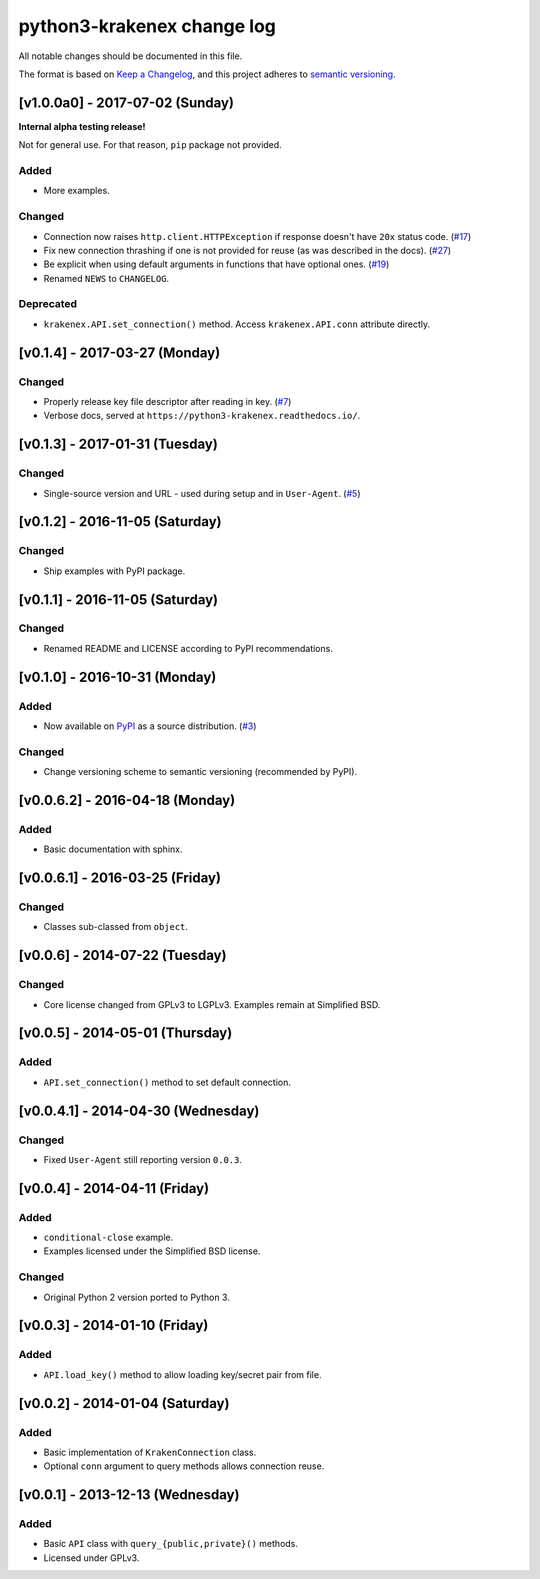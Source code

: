 python3-krakenex change log
===========================

All notable changes should be documented in this file.

The format is based on `Keep a Changelog`_, and this project adheres
to `semantic versioning`_.

.. _Keep a Changelog: http://keepachangelog.com/
.. _semantic versioning: http://semver.org/

[v1.0.0a0] - 2017-07-02 (Sunday)
--------------------------------

**Internal alpha testing release!**

Not for general use. For that reason, ``pip`` package not provided.

Added
^^^^^
* More examples.

Changed
^^^^^^^
* Connection now raises ``http.client.HTTPException`` if response
  doesn't have ``20x`` status code. (`#17`_)
* Fix new connection thrashing if one is not provided for reuse
  (as was described in the docs). (`#27`_)
* Be explicit when using default arguments in functions that have
  optional ones. (`#19`_)
* Renamed ``NEWS`` to ``CHANGELOG``.

Deprecated
^^^^^^^^^^
* ``krakenex.API.set_connection()`` method. Access ``krakenex.API.conn``
  attribute directly.

.. _#17: https://github.com/veox/python3-krakenex/pull/17
.. _#19: https://github.com/veox/python3-krakenex/issues/19
.. _#27: https://github.com/veox/python3-krakenex/issues/27

[v0.1.4] - 2017-03-27 (Monday)
------------------------------

Changed
^^^^^^^
* Properly release key file descriptor after reading in key. (`#7`_)
* Verbose docs, served at ``https://python3-krakenex.readthedocs.io/``.

.. _#7: https://github.com/veox/python3-krakenex/pull/17

[v0.1.3] - 2017-01-31 (Tuesday)
-------------------------------
  
Changed
^^^^^^^
* Single-source version and URL - used during setup and in
  ``User-Agent``. (`#5`_)

.. _#5: https://github.com/veox/python3-krakenex/issues/5

[v0.1.2] - 2016-11-05 (Saturday)
--------------------------------

Changed
^^^^^^^
* Ship examples with PyPI package.

[v0.1.1] - 2016-11-05 (Saturday)
--------------------------------

Changed
^^^^^^^
* Renamed README and LICENSE according to PyPI recommendations.

[v0.1.0] - 2016-10-31 (Monday)
------------------------------

Added
^^^^^
* Now available on `PyPI`_ as a source distribution. (`#3`_)

.. _PyPI: https://pypi.python.org/pypi/krakenex
.. _#3: https://github.com/veox/python3-krakenex/issues/3

Changed
^^^^^^^
* Change versioning scheme to semantic versioning (recommended by PyPI).

[v0.0.6.2] - 2016-04-18 (Monday)
--------------------------------

Added
^^^^^
* Basic documentation with sphinx.

[v0.0.6.1] - 2016-03-25 (Friday)
--------------------------------

Changed
^^^^^^^
* Classes sub-classed from ``object``.

[v0.0.6] - 2014-07-22 (Tuesday)
-------------------------------

Changed
^^^^^^^
* Core license changed from GPLv3 to LGPLv3. Examples remain at Simplified BSD.

[v0.0.5] - 2014-05-01 (Thursday)
--------------------------------

Added
^^^^^
* ``API.set_connection()`` method to set default connection.

[v0.0.4.1] - 2014-04-30 (Wednesday)
-----------------------------------

Changed
^^^^^^^
* Fixed ``User-Agent`` still reporting version ``0.0.3``.

[v0.0.4] - 2014-04-11 (Friday)
------------------------------

Added
^^^^^
* ``conditional-close`` example.
* Examples licensed under the Simplified BSD license.

Changed
^^^^^^^
* Original Python 2 version ported to Python 3.

[v0.0.3] - 2014-01-10 (Friday)
------------------------------

Added
^^^^^
* ``API.load_key()`` method to allow loading key/secret pair from file.

[v0.0.2] - 2014-01-04 (Saturday)
--------------------------------

Added
^^^^^
* Basic implementation of ``KrakenConnection`` class.
* Optional ``conn`` argument to query methods allows connection reuse.

[v0.0.1] - 2013-12-13 (Wednesday)
---------------------------------

Added
^^^^^
* Basic ``API`` class with ``query_{public,private}()`` methods.
* Licensed under GPLv3.
